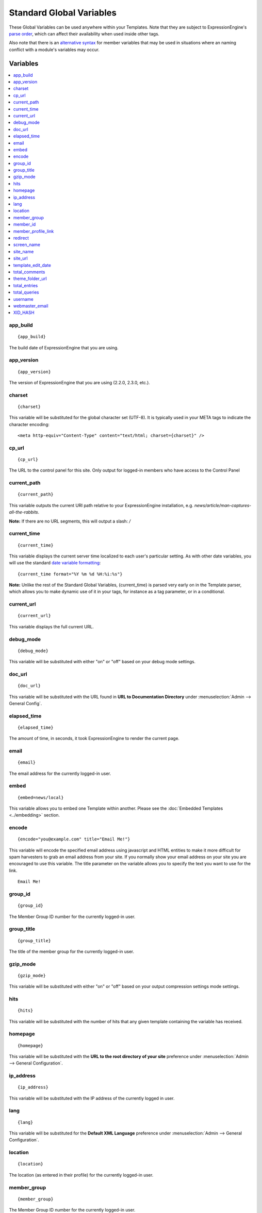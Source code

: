 #########################
Standard Global Variables
#########################

These Global Variables can be used anywhere within your Templates.
Note that they are subject to ExpressionEngine's `parse order <http://expressionengine.com/wiki/Parse_Order>`_,
which can affect their availability when used inside other tags.

Also note that there is an `alternative syntax <#id2>`_
for member variables that may be used in situations where an naming
conflict with a module's variables may occur.

Variables
=========

.. contents::
	:local:

app\_build
----------

::

	{app_build}

The build date of ExpressionEngine that you are using.

app\_version
------------

::

	{app_version}

The version of ExpressionEngine that you are using (2.2.0, 2.3.0, etc.).

charset
-------

::

	{charset}

This variable will be substituted for the global character set (UTF-8).
It is typically used in your META tags to indicate the character
encoding::

	<meta http-equiv="Content-Type" content="text/html; charset={charset}" />

cp\_url
-------

::

	{cp_url}

The URL to the control panel for this site. Only output for logged-in
members who have access to the Control Panel

.. _global-current_time:

current_path
------------

::

	{current_path}

This variable outputs the current URI path relative to your ExpressionEngine
installation, e.g. *news/article/man-captures-all-the-rabbits*.

**Note:** If there are no URL segments, this will output a slash: */*

current\_time
-------------

::

	{current_time}

This variable displays the current server time localized to each user's
particular setting. As with other date variables, you will use the
standard `date variable formatting <../date_variable_formatting.html>`_::

	{current_time format="%Y %m %d %H:%i:%s"}

**Note:** Unlike the rest of the Standard Global Variables,
{current\_time} is parsed very early on in the Template parser, which
allows you to make dynamic use of it in your tags, for instance as a tag
parameter, or in a conditional.

current_url
-----------

::

	{current_url}

This variable displays the full current URL.

debug\_mode
-----------

::

	{debug_mode}

This variable will be substituted with either "on" or "off" based on
your debug mode settings.

doc\_url
--------

::

	{doc_url}

This variable will be substituted with the URL found in **URL to
Documentation Directory** under :menuselection:`Admin --> General
Config`.

elapsed\_time
-------------

::

	{elapsed_time}

The amount of time, in seconds, it took ExpressionEngine to render the
current page.

email
-----

::

	{email}

The email address for the currently logged-in user.

embed
-----

::

	{embed=news/local}

This variable allows you to embed one Template within another. Please
see the :doc:`Embedded Templates <../embedding>` section.

encode
------

::

	{encode="you@example.com" title="Email Me!"}

This variable will encode the specified email address using javascript
and HTML entities to make it more difficult for spam harvesters to grab
an email address from your site. If you normally show your email address
on your site you are encouraged to use this variable. The title
parameter on the variable allows you to specify the text you want to use
for the link. ::

	Email Me!

group\_id
---------

::

	{group_id}

The Member Group ID number for the currently logged-in user.

group\_title
------------

::

	{group_title}

The title of the member group for the currently logged-in user.

gzip\_mode
----------

::

	{gzip_mode}

This variable will be substituted with either "on" or "off" based on
your output compression settings mode settings.

hits
----

::

	{hits}

This variable will be substituted with the number of hits that any given
template containing the variable has received.

homepage
--------

::

	{homepage}

This variable will be substituted with the **URL to the root directory of
your site** preference under :menuselection:`Admin --> General
Configuration`.

ip\_address
-----------

::

	{ip_address}

This variable will be substituted with the IP address of the currently
logged in user.

lang
----

::

	{lang}

This variable will be substituted for the **Default XML Language**
preference under :menuselection:`Admin --> General Configuration`.

location
--------

::

	{location}

The location (as entered in their profile) for the currently logged-in
user.

member\_group
-------------

::

	{member_group}

The Member Group ID number for the currently logged-in user.

member\_id
----------

::

	{member_id}

The Member ID for the currently logged-in user.

member\_profile\_link
---------------------

::

	{member_profile_link}

This variable will be substituted with a link to the public profile page
for the currently logged in user. The text of the link will be the
member's screen name. For instance, the output might be::

	<a href="http://example.com/index.php/member/1/">Joe Smith</a>

.. _global-redirect:

redirect
--------

::

	{redirect='news/local'}

This variable allows you redirect the visitor to another template.
Typically this will mean that you will be utilizing the tag within
conditionals. ::

	{if segment_3 != 'cookies'}   {redirect='bake/cookies'} {/if}

You can also use the redirect variable to provide tighter control of
your URLs, and trigger 404 pages in certain conditions. When you want to
display your 404 page, just use "404" for the template. For instance,
you might do this on a template group's 'index' template that you do not
wish to be displayed if an arbitrary second URL segment exists. ::

	{if segment_2 != ''}   {redirect="404"} {/if}

Be careful that through your redirect variables that you do not create
an infinite loop.

screen\_name
------------

::

	{screen_name}

The screen name for the currently logged-in user.

site\_name
----------

::

	{site_name}

This variable will be substituted with your site name as defined under
:menuselection:`Admin --> General Configuration`.

.. _global-site_url:

site\_url
---------

::

	{site_url}

This variable will be substituted with your site URL as defined under
:menuselection:`Admin --> General Configuration`.

template\_edit\_date
--------------------

This variable displays the localized time for when the template was last
updated. As with other date variables, you will use the standard
:doc:`date variable formatting </templates/date_variable_formatting>`::

	{template_edit_date format="%Y %m %d %H:%i:%s"}

total\_comments
---------------

::

	{total_comments}

The total number of comments posted by the currently logged-in user.

theme\_folder\_url
------------------

::

	{theme_folder_url}

The URL to your theme folder.

total\_entries
--------------

::

	{total_entries}

The total number of entries posted by the currently logged-in user.

total\_queries
--------------

::

	{total_queries}

The total number of database queries used to generate the current page.

username
--------

::

	{username}

The username for the currently logged-in user.

webmaster\_email
----------------

::

	{webmaster_email}

	{encode="{webmaster_email}" title="Contact Us"}

The email address for the site, as specified in `Email
Configuration <../../cp/admin/email_configuration.html>`_.

XID\_HASH
---------

::

	{XID_HASH}

This variable is a required value for hidden form field 'XID' used in
secure forms.

Alternative Syntax
==================

In order to be able to use some member variables inside tags that
already parse their own member information, such as the channel entries
tag, it is necessary to use an alternative syntax. All of the member
variables may be used with the addition of the prefix "logged\_in\_". ::

	{exp:channel:entries channel="default_site"}
		This article was written by: {screen_name}<br />
		The currently logged in user is: {logged_in_screen_name}
	{/exp:channel:entries}

A list of the available member variables that utilize this alternate
syntax follows:

-  logged\_in\_member\_id
-  logged\_in\_group\_id
-  logged\_in\_group\_description
-  logged\_in\_username
-  logged\_in\_screen\_name
-  logged\_in\_email
-  logged\_in\_ip\_address
-  logged\_in\_location
-  logged\_in\_total\_entries
-  logged\_in\_total\_comments
-  logged\_in\_private\_messages
-  logged\_in\_total\_forum\_topics
-  logged\_in\_total\_forum\_replies
-  logged\_in\_total\_forum\_posts

